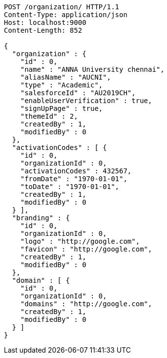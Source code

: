 [source,http,options="nowrap"]
----
POST /organization/ HTTP/1.1
Content-Type: application/json
Host: localhost:9000
Content-Length: 852

{
  "organization" : {
    "id" : 0,
    "name" : "ANNA University chennai",
    "aliasName" : "AUCNI",
    "type" : "Academic",
    "salesforceId" : "AU2019CH",
    "enableUserVerification" : true,
    "signUpPage" : true,
    "themeId" : 2,
    "createdBy" : 1,
    "modifiedBy" : 0
  },
  "activationCodes" : [ {
    "id" : 0,
    "organizationId" : 0,
    "activationCodes" : 432567,
    "fromDate" : "1970-01-01",
    "toDate" : "1970-01-01",
    "createdBy" : 1,
    "modifiedBy" : 0
  } ],
  "branding" : {
    "id" : 0,
    "organizationId" : 0,
    "logo" : "http://google.com",
    "favicon" : "http://google.com",
    "createdBy" : 1,
    "modifiedBy" : 0
  },
  "domain" : [ {
    "id" : 0,
    "organizationId" : 0,
    "domains" : "http://google.com",
    "createdBy" : 1,
    "modifiedBy" : 0
  } ]
}
----